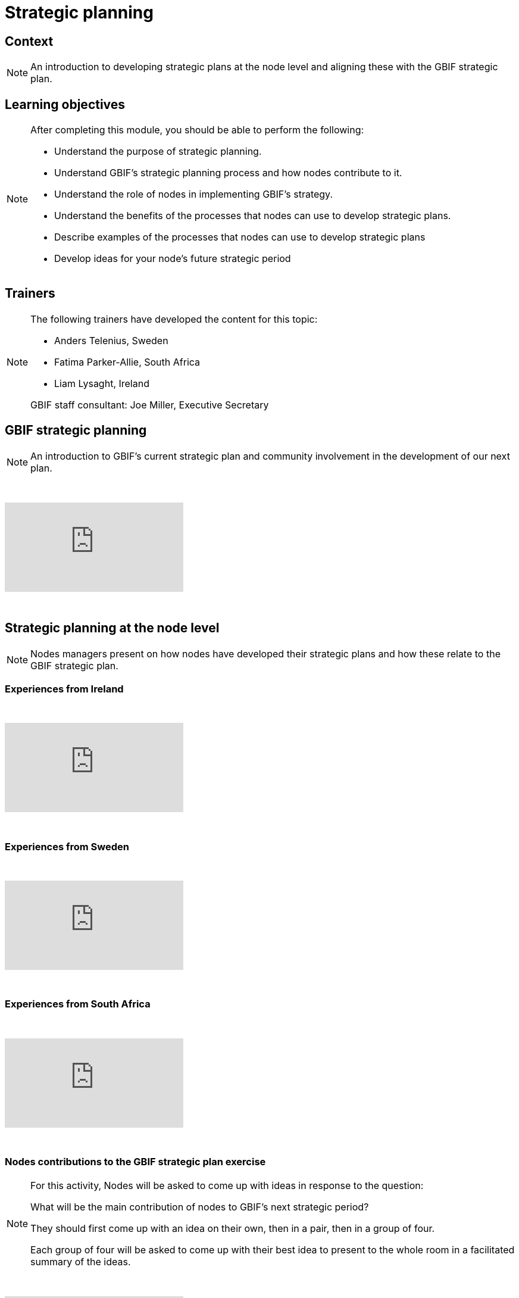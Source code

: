 = Strategic planning

== Context

[NOTE.description]
====
An introduction to developing strategic plans at the node level and aligning these with the GBIF strategic plan.
====

== Learning objectives

[NOTE.objectives]
====
After completing this module, you should be able to perform the following:

* Understand the purpose of strategic planning.
* Understand GBIF's strategic planning process and how nodes contribute to it.
* Understand the role of nodes in implementing GBIF's strategy.
* Understand the benefits of the processes that nodes can use to develop strategic plans.
* Describe examples of the processes that nodes can use to develop strategic plans
* Develop ideas for your node's future strategic period
====

== Trainers

[NOTE.trainers]
====
The following trainers have developed the content for this topic:

* Anders Telenius, Sweden
* Fatima Parker-Allie, South Africa
* Liam Lysaght, Ireland

GBIF staff consultant: Joe Miller, Executive Secretary
====

== GBIF strategic planning

[NOTE.presentation]
====
An introduction to GBIF’s current strategic plan and community involvement in the development of our next plan.  
====

&nbsp;

++++
<div class="responsive-slides">
  <iframe src="https://docs.google.com/presentation/d/e/2PACX-1vTAiUOB8Q22GI_GuWufTCfx-54OWXzXxxS_P_jlrtIeBas6wbEELpTxYfWeYYI59v7mMboEvkcee7nW/embed?start=false&loop=false" frameborder="0" allowfullscreen="true"></iframe>
</div>
++++

&nbsp;

== Strategic planning at the node level

[NOTE.presentation]
====
Nodes managers present on how nodes have developed their strategic plans and how these relate to the GBIF strategic plan.
====

=== Experiences from Ireland

&nbsp;

++++
<div class="responsive-slides">
  <iframe src="https://docs.google.com/presentation/d/e/2PACX-1vTdYcqzl_V8A9RkDXv-ebRELoRlRatGwsW6tXub7K9aBygzTMLFZ6ZJ0ffdeeZy8i5uwZ0hTCizZVJK/embed?start=false&loop=false" frameborder="0" allowfullscreen="true"></iframe>
</div>
++++

&nbsp;

=== Experiences from Sweden

&nbsp;

++++
<div class="responsive-slides">
  <iframe src="https://docs.google.com/presentation/d/e/2PACX-1vSc69uoytBlvOCFY7A0Bh3p0JmEtFrJxhguVr_CtXuLn3c_kdtuC8fWrz5Fel6waOLkqXJ-Sj5R5eNP/embed?start=false&loop=false" frameborder="0" allowfullscreen="true"></iframe>
</div>
++++

&nbsp;

=== Experiences from South Africa

&nbsp;

++++
<div class="responsive-slides">
  <iframe src="https://docs.google.com/presentation/d/e/2PACX-1vTF3fB-XHQzYF2LeziPGm-ceIRXQZqJtI2g4ECVQW2Yv3HDFY85WHz5uRU-2_SfuYG012VIkdX5RpxJ/embed?start=false&loop=false" frameborder="0" allowfullscreen="true"></iframe>
</div>
++++

&nbsp;

=== Nodes contributions to the GBIF strategic plan exercise

[NOTE.activity]
====
For this activity, Nodes will be asked to come up with ideas in response to the question: 

What will be the main contribution of nodes to GBIF’s next strategic period?

They should first come up with an idea on their own, then in a pair, then in a group of four.

Each group of four will be asked to come up with their best idea to present to the whole room in a facilitated summary of the ideas.
====

&nbsp;

++++
<div class="responsive-slides">
  <iframe src="https://docs.google.com/presentation/d/e/2PACX-1vRSJIq2ohvAPSvS5iPwYvBeF_FYhydOM85MBTjkJ7qq6WRz_tWkm5uNcIu4ZGjpzFpjiSl4vp5A92Kg/embed?start=false&loop=false" frameborder="0" allowfullscreen="true"></iframe>
</div>
++++

&nbsp;

=== Develop new ideas for your node's strategic plan exercise

[NOTE.activity]
====
For this activity, you will work in pairs to develop new ideas for your node's next strategic plan. 

Practice presenting these ideas to your group for feedback.
====

&nbsp;

++++
<div class="responsive-slides">
  <iframe src="https://docs.google.com/presentation/d/e/2PACX-1vTztQ59LYHU-RZXJSVubqLisbfzcsxAH_DZ9iP_CDC96ZoUOb0SLcd54TUz05APhMOcfXGBPYUO2rXa/embed?start=false&loop=false" frameborder="0" allowfullscreen="true"></iframe>
</div>
++++

&nbsp;
